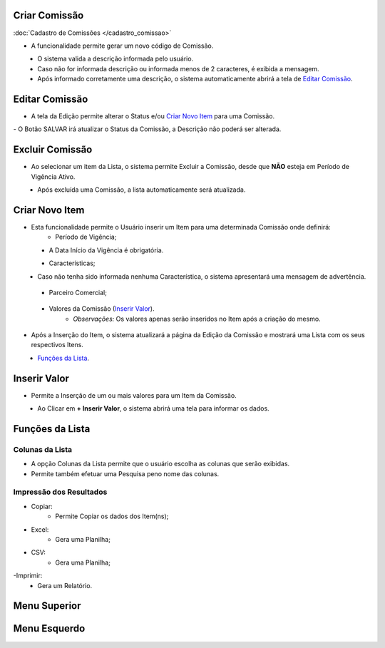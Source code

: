 --------------
Criar Comissão
--------------
:doc:`Cadastro de Comissões </cadastro_comissao>`


- A funcionalidade permite gerar um novo código de Comissão.

|imagem3|
   * O sistema valida a descrição informada pelo usuário.
   * Caso não for informada descrição ou informada menos de 2 caracteres, é exibida a mensagem.

|imagem4|
   * Após informado corretamente uma descrição, o sistema automaticamente abrirá a tela de `Editar Comissão`_.

---------------
Editar Comissão
---------------
- A tela da Edição permite alterar o Status e/ou `Criar Novo Item`_ para uma Comissão.

|imagem5|
- O Botão SALVAR irá atualizar o Status da Comissão, a Descrição não poderá ser alterada.

----------------
Excluir Comissão
----------------
- Ao selecionar um item da Lista, o sistema permite Excluir a Comissão, desde que **NÃO** esteja em Período de Vigência Ativo.

|imagem8|
   * Após excluída uma Comissão, a lista automaticamente será atualizada.

---------------
Criar Novo Item
---------------
- Esta funcionalidade permite o Usuário inserir um Item para uma determinada Comissão onde definirá:
   * Período de Vigência;

|imagem12|
   * A Data Início da Vigência é obrigatória.
   
   
   - Características;
   
|imagem13|      
   * Caso não tenha sido informada nenhuma Característica, o sistema apresentará uma mensagem de advertência.
      
|imagem15|
   
   - Parceiro Comercial;
   
|imagem14|

   - Valores da Comissão (`Inserir Valor`_). 
      + *Observações:* Os valores apenas serão inseridos no Item após a criação do mesmo.

- Após a Inserção do Item, o sistema atualizará a página da Edição da Comissão e mostrará uma Lista com os seus respectivos Itens.

|imagem17|
   * `Funções da Lista`_.

-------------
Inserir Valor
-------------
- Permite a Inserção de um ou mais valores para um Item da Comissão.

|imagem16|
   * Ao Clicar em **+ Inserir Valor**, o sistema abrirá uma tela para informar os dados.
   
|imagem18|

----------------
Funções da Lista
----------------

Colunas da Lista
----------------
- A opção Colunas da Lista permite que o usuário escolha as colunas que serão exibidas.
- Permite também efetuar uma Pesquisa peno nome das colunas.

|imagem6|

Impressão dos Resultados
------------------------
- Copiar:
   * Permite Copiar os dados dos Item(ns);
- Excel:
   * Gera uma Planilha;
- CSV:
   * Gera uma Planilha;
-Imprimir:
   * Gera um Relatório.
   
|imagem7|

-------------
Menu Superior
-------------

|imagem9|

-------------
Menu Esquerdo
-------------

|imagem10|

.. |br| raw:: html

   <br />

.. |imagem1| image:: /docs/source/images/comissao_1.png

.. |imagem2| image:: /docs/source/images/comissao_2.png

.. |imagem3| image:: /docs/source/images/Criar_Comissao.png

.. |imagem4| image:: /docs/source/images/Criar_Comissao_2.png

.. |imagem5| image:: /docs/source/images/Editar_Comissao.png

.. |imagem6| image:: /docs/source/images/Comissao_Colunas.png

.. |imagem7| image:: /docs/source/images/Impressao_Resultados.png

.. |imagem8| image:: /docs/source/images/Excluir_Comissao.png

.. |imagem9| image:: /docs/source/images/Menu_Superior.png

.. |imagem10| image:: /docs/source/images/Menu_Esquerda.png

.. |imagem11| image:: /docs/source/images/Itens_Comissao.png

.. |imagem12| image:: /docs/source/images/Item_Vigencia.png

.. |imagem13| image:: /docs/source/images/Item_Caracteristicas.png

.. |imagem14| image:: /docs/source/images/Item_Parceiro_Comercial.png

.. |imagem15| image:: /docs/source/images/Item_Erro.png

.. |imagem16| image:: /docs/source/images/Item_Valores.png

.. |imagem17| image:: /docs/source/images/Editar_Comissao_Itens.png

.. |imagem18| image:: /docs/source/images/Valor_Criacao.png
